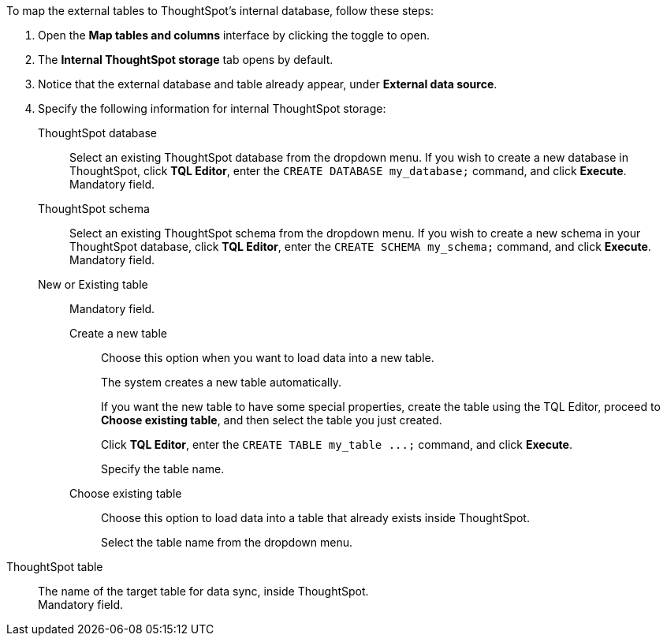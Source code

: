 To map the external tables to ThoughtSpot's internal database, follow these steps:

. Open the *Map tables and columns* interface by clicking the toggle to open.
. The *Internal ThoughtSpot storage* tab opens by default.
. Notice that the external database and table already appear, under *External data source*.
. Specify the following information for internal ThoughtSpot storage:
+
[#ts-target-database]
ThoughtSpot database::
Select an existing ThoughtSpot database from the dropdown menu. If you wish to create a new database in ThoughtSpot, click *TQL Editor*, enter the `CREATE DATABASE my_database;` command, and click *Execute*. +
Mandatory field.
[#ts-target-schema]
ThoughtSpot schema::
Select an existing ThoughtSpot schema from the dropdown menu. If you wish to create a new schema in your ThoughtSpot database, click *TQL Editor*, enter the `CREATE SCHEMA my_schema;` command, and click *Execute*. +
Mandatory field.
[#ts-target-new-existing]
New or Existing table::
Mandatory field.
+
Create a new table;;
Choose this option when you want to load data into a new table.
+
The system creates a new table automatically.
+
If you want the new table to have some special properties, create the table using the TQL Editor, proceed to *Choose existing table*, and then select the table you just created.
+
Click *TQL Editor*, enter the `+CREATE TABLE my_table ...;+` command, and click *Execute*.
+
Specify the table name.

Choose existing table;;
Choose this option to load data into a table that already exists inside ThoughtSpot.
+
Select the table name from the dropdown menu.

[#ts-target-table-name]
ThoughtSpot table::
The name of the target table for data sync, inside ThoughtSpot. +
Mandatory field.
